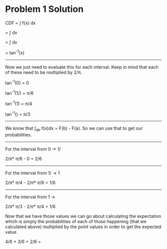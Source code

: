 #+AUTHOR: Bill Chambers :: StudentID:25912237
#+LATEX_HEADER: \usepackage[margin=1in]{geometry}

* Problem 1 Solution
CDF = \int f(x) dx

= \int \tfrac{2}{\pi(1+x^2)}dx

= \tfrac{2}{\pi}\int \tfrac{2}{1+x^2}dx

= \tfrac{2}{\pi}tan^{-1}(x)

-----

Now we just need to evaluate this for each interval. Keep in mind that each of these need to be multiplied by 2/\pi.

tan^{-1}(0) = 0

tan^{-1}(1/\sqrt{3}) = \pi/6

tan^{-1}(1) = \pi/4

tan^{-1}(\sqrt{3}) = \pi/3

-----

We know that \int_a_b f(x)dx = F(b) - F(a). So we can use that to get our probabilities.

-----

For the interval from 0 -> 1/\sqrt{3}

2/\pi * \pi/6 - 0 = 2/6


-----

For the interval from 1/\sqrt{3} -> 1

2/\pi * \pi/4 - 2/\pi * \pi/6 = 1/6


-----

For the interval from 1 -> \sqrt{3}

2/\pi * \pi/3 - 2/\pi * \pi/4 = 1/6


Now that we have those values we can go about calculating the expectation which is simply the probabilities of each of those happening (that we calculated above) multiplied by the point values in order to get the expected value.

4/6 + 3/6 + 2/6 = \tfrac{13}{6}

